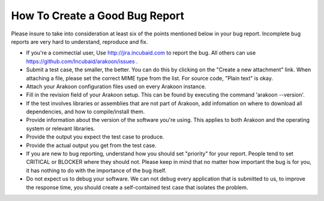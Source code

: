 ===============================
How To Create a Good Bug Report
===============================
Please insure to take into consideration at least six of the points mentioned
below in your bug report. Incomplete bug reports are very hard to understand,
reproduce and fix.

- If you're a commectial user, Use `<http://jira.incubaid.com>`_ to report the bug.
  All others can use `<https://github.com/Incubaid/arakoon/issues>`_ .

- Submit a test case, the smaller, the better. You can do this by clicking on
  the "Create a new attachment" link. When attaching a file, please set the
  correct MIME type from the list. For source code, "Plain text" is okay.

- Attach your Arakoon configuration files used on every Arakoon instance.

- Fill in the revision field of your Arakoon setup. This can be found by
  executing the command 'arakoon --version'.

- If the test involves libraries or assemblies that are not part of Arakoon,
  add infomation on where to download all dependencies, and how to
  compile/install them.

- Provide information about the version of the software you're using. This
  applies to both Arakoon and the operating system or relevant libraries.

- Provide the output you expect the test case to produce.

- Provide the actual output you get from the test case.

- If you are new to bug reporting, understand how you should set "priority"
  for your report. People tend to set CRITICAL or BLOCKER where they should
  not. Please keep in mind that no matter how important the bug is for you,
  it has nothing to do with the importance of the bug itself.

- Do not expect us to debug your software. We can not debug every application
  that is submitted to us, to improve the response time, you should create a
  self-contained test case that isolates the problem.
